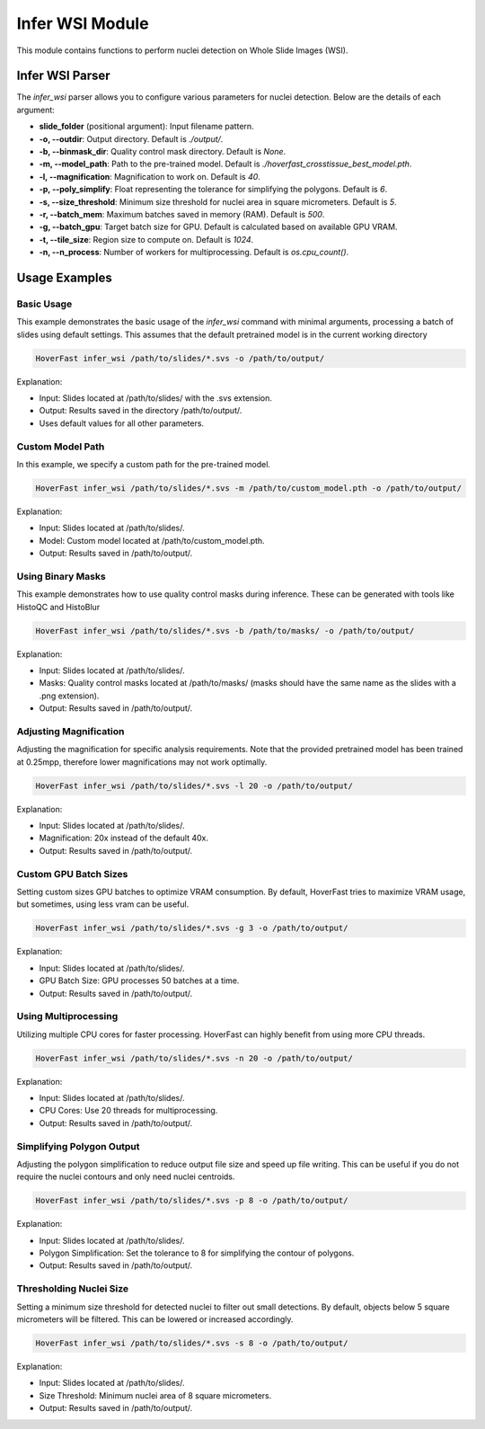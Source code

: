 Infer WSI Module
================

This module contains functions to perform nuclei detection on Whole Slide Images (WSI).

Infer WSI Parser
----------------

The `infer_wsi` parser allows you to configure various parameters for nuclei detection. Below are the details of each argument:

- **slide_folder** (positional argument): Input filename pattern.
- **-o, --outdir**: Output directory. Default is `./output/`.
- **-b, --binmask_dir**: Quality control mask directory. Default is `None`.
- **-m, --model_path**: Path to the pre-trained model. Default is `./hoverfast_crosstissue_best_model.pth`.
- **-l, --magnification**: Magnification to work on. Default is `40`.
- **-p, --poly_simplify**: Float representing the tolerance for simplifying the polygons. Default is `6`.
- **-s, --size_threshold**: Minimum size threshold for nuclei area in square micrometers. Default is `5`.
- **-r, --batch_mem**: Maximum batches saved in memory (RAM). Default is `500`.
- **-g, --batch_gpu**: Target batch size for GPU. Default is calculated based on available GPU VRAM.
- **-t, --tile_size**: Region size to compute on. Default is `1024`.
- **-n, --n_process**: Number of workers for multiprocessing. Default is `os.cpu_count()`.

Usage Examples
------------------

Basic Usage
^^^^^^^^^^^^^^^^

This example demonstrates the basic usage of the `infer_wsi` command with minimal arguments, processing a batch of slides using default settings.
This assumes that the default pretrained model is in the current working directory


.. code-block:: sh

    HoverFast infer_wsi /path/to/slides/*.svs -o /path/to/output/


Explanation:

- Input: Slides located at /path/to/slides/ with the .svs extension.
- Output: Results saved in the directory /path/to/output/.
- Uses default values for all other parameters.

Custom Model Path
^^^^^^^^^^^^^^^^^^^^^^

In this example, we specify a custom path for the pre-trained model.


.. code-block:: sh
    
    HoverFast infer_wsi /path/to/slides/*.svs -m /path/to/custom_model.pth -o /path/to/output/


Explanation:

- Input: Slides located at /path/to/slides/.
- Model: Custom model located at /path/to/custom_model.pth.
- Output: Results saved in /path/to/output/.



Using Binary Masks
^^^^^^^^^^^^^^^^^^^^^^^

This example demonstrates how to use quality control masks during inference. These can be generated with tools like HistoQC and HistoBlur


.. code-block:: sh

    HoverFast infer_wsi /path/to/slides/*.svs -b /path/to/masks/ -o /path/to/output/


Explanation:

- Input: Slides located at /path/to/slides/.
- Masks: Quality control masks located at /path/to/masks/ (masks should have the same name as the slides with a .png extension).
- Output: Results saved in /path/to/output/.

Adjusting Magnification
^^^^^^^^^^^^^^^^^^^^^^^^^^^^

Adjusting the magnification for specific analysis requirements. Note that the provided pretrained model has been trained at 0.25mpp, therefore lower magnifications may not work optimally.


.. code-block:: sh

    HoverFast infer_wsi /path/to/slides/*.svs -l 20 -o /path/to/output/


Explanation:

- Input: Slides located at /path/to/slides/.
- Magnification: 20x instead of the default 40x.
- Output: Results saved in /path/to/output/.

Custom GPU Batch Sizes
^^^^^^^^^^^^^^^^^^^^^^

Setting custom sizes GPU batches to optimize VRAM consumption. By default, HoverFast tries to maximize VRAM usage, but sometimes,
using less vram can be useful.

.. code-block:: sh

    HoverFast infer_wsi /path/to/slides/*.svs -g 3 -o /path/to/output/


Explanation:

- Input: Slides located at /path/to/slides/.
- GPU Batch Size: GPU processes 50 batches at a time.
- Output: Results saved in /path/to/output/.

Using Multiprocessing
^^^^^^^^^^^^^^^^^^^^^

Utilizing multiple CPU cores for faster processing. HoverFast can highly benefit from using more CPU threads.


.. code-block:: sh

    HoverFast infer_wsi /path/to/slides/*.svs -n 20 -o /path/to/output/


Explanation:

- Input: Slides located at /path/to/slides/.
- CPU Cores: Use 20 threads for multiprocessing.
- Output: Results saved in /path/to/output/.

Simplifying Polygon Output
^^^^^^^^^^^^^^^^^^^^^^^^^^

Adjusting the polygon simplification to reduce output file size and speed up file writing. This can be useful if you do not require the nuclei
contours and only need nuclei centroids. 

.. code-block:: sh

    HoverFast infer_wsi /path/to/slides/*.svs -p 8 -o /path/to/output/


Explanation:

- Input: Slides located at /path/to/slides/.
- Polygon Simplification: Set the tolerance to 8 for simplifying the contour of polygons.
- Output: Results saved in /path/to/output/.

Thresholding Nuclei Size
^^^^^^^^^^^^^^^^^^^^^^^^
Setting a minimum size threshold for detected nuclei to filter out small detections. By default, objects below 5 square micrometers will be filtered.
This can be lowered or increased accordingly.

.. code-block:: sh

    HoverFast infer_wsi /path/to/slides/*.svs -s 8 -o /path/to/output/


Explanation:

- Input: Slides located at /path/to/slides/.
- Size Threshold: Minimum nuclei area of 8 square micrometers.
- Output: Results saved in /path/to/output/.



